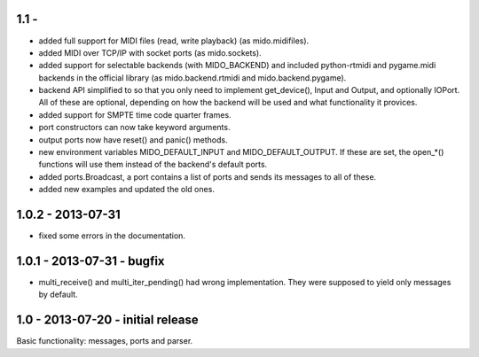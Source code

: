 1.1 -
------

* added full support for MIDI files (read, write playback) (as mido.midifiles).

* added MIDI over TCP/IP with socket ports (as mido.sockets).

* added support for selectable backends (with MIDO_BACKEND) and
  included python-rtmidi and pygame.midi backends in the official
  library (as mido.backend.rtmidi and mido.backend.pygame).

* backend API simplified to so that you only need to implement
  get_device(), Input and Output, and optionally IOPort. All of these
  are optional, depending on how the backend will be used and what
  functionality it provices.

* added support for SMPTE time code quarter frames.

* port constructors can now take keyword arguments.

* output ports now have reset() and panic() methods.

* new environment variables MIDO_DEFAULT_INPUT and MIDO_DEFAULT_OUTPUT.
  If these are set, the open_*() functions will use them instead of the
  backend's default ports.

* added ports.Broadcast, a port contains a list of ports and
  sends its messages to all of these.

* added new examples and updated the old ones.


1.0.2 - 2013-07-31
-------------------

* fixed some errors in the documentation.


1.0.1 - 2013-07-31 - bugfix
----------------------------

* multi_receive() and multi_iter_pending() had wrong implementation.
  They were supposed to yield only messages by default.

1.0 - 2013-07-20 - initial release
-------------------------------------

Basic functionality: messages, ports and parser.
